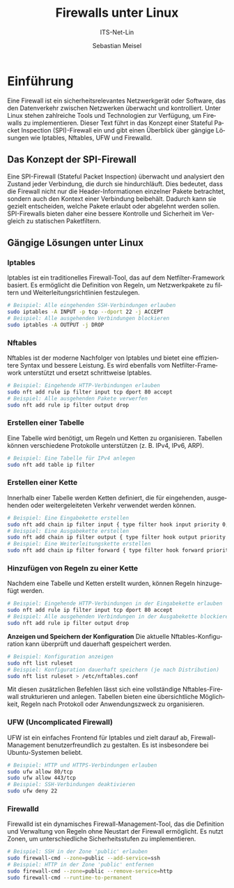 :LaTeX_PROPERTIES:
#+LANGUAGE: de
#+OPTIONS: d:nil todo:nil pri:nil tags:nil
#+OPTIONS: H:4
#+LaTeX_CLASS: orgstandard
#+LaTeX_CMD: xelatex
#+LATEX_HEADER: \usepackage{listings}
:END:


:REVEAL_PROPERTIES:
#+REVEAL_ROOT: https://cdn.jsdelivr.net/npm/reveal.js
#+REVEAL_REVEAL_JS_VERSION: 4
#+REVEAL_THEME: league
#+REVEAL_EXTRA_CSS: ./mystyle.css
#+REVEAL_HLEVEL: 2
#+OPTIONS: timestamp:nil toc:nil num:nil
:END:

#+TITLE: Firewalls unter Linux
#+SUBTITLE: ITS-Net-Lin
#+AUTHOR: Sebastian Meisel

* Einführung

Eine Firewall ist ein sicherheitsrelevantes Netzwerkgerät oder Software, das den Datenverkehr zwischen Netzwerken überwacht und kontrolliert. Unter Linux stehen zahlreiche Tools und Technologien zur Verfügung, um Firewalls zu implementieren. Dieser Text führt in das Konzept einer Stateful Packet Inspection (SPI)-Firewall ein und gibt einen Überblick über gängige Lösungen wie Iptables, Nftables, UFW und Firewalld.

** Das Konzept der SPI-Firewall

Eine SPI-Firewall (Stateful Packet Inspection) überwacht und analysiert den Zustand jeder Verbindung, die durch sie hindurchläuft. Dies bedeutet, dass die Firewall nicht nur die Header-Informationen einzelner Pakete betrachtet, sondern auch den Kontext einer Verbindung beibehält. Dadurch kann sie gezielt entscheiden, welche Pakete erlaubt oder abgelehnt werden sollen. SPI-Firewalls bieten daher eine bessere Kontrolle und Sicherheit im Vergleich zu statischen Paketfiltern.

** Gängige Lösungen unter Linux

*** Iptables
   Iptables ist ein traditionelles Firewall-Tool, das auf dem Netfilter-Framework basiert. Es ermöglicht die Definition von Regeln, um Netzwerkpakete zu filtern und Weiterleitungsrichtlinien festzulegen.

   #+BEGIN_SRC bash
   # Beispiel: Alle eingehenden SSH-Verbindungen erlauben
   sudo iptables -A INPUT -p tcp --dport 22 -j ACCEPT
   # Beispiel: Alle ausgehenden Verbindungen blockieren
   sudo iptables -A OUTPUT -j DROP
   #+END_SRC

*** Nftables
   Nftables ist der moderne Nachfolger von Iptables und bietet eine effizientere Syntax und bessere Leistung. Es wird ebenfalls vom Netfilter-Framework unterstützt und ersetzt schrittweise Iptables.

   #+BEGIN_SRC bash
   # Beispiel: Eingehende HTTP-Verbindungen erlauben
   sudo nft add rule ip filter input tcp dport 80 accept
   # Beispiel: Alle ausgehenden Pakete verwerfen
   sudo nft add rule ip filter output drop
   #+END_SRC


*** Erstellen einer Tabelle
   Eine Tabelle wird benötigt, um Regeln und Ketten zu organisieren. Tabellen können verschiedene Protokolle unterstützen (z. B. IPv4, IPv6, ARP).

   #+BEGIN_SRC bash
   # Beispiel: Eine Tabelle für IPv4 anlegen
   sudo nft add table ip filter
   #+END_SRC

*** Erstellen einer Kette
   Innerhalb einer Tabelle werden Ketten definiert, die für eingehenden, ausgehenden oder weitergeleiteten Verkehr verwendet werden können. 

   #+BEGIN_SRC bash
   # Beispiel: Eine Eingabekette erstellen
   sudo nft add chain ip filter input { type filter hook input priority 0; }
   # Beispiel: Eine Ausgabekette erstellen
   sudo nft add chain ip filter output { type filter hook output priority 0; }
   # Beispiel: Eine Weiterleitungskette erstellen
   sudo nft add chain ip filter forward { type filter hook forward priority 0; }
   #+END_SRC

*** Hinzufügen von Regeln zu einer Kette
   Nachdem eine Tabelle und Ketten erstellt wurden, können Regeln hinzugefügt werden.

   #+BEGIN_SRC bash
   # Beispiel: Eingehende HTTP-Verbindungen in der Eingabekette erlauben
   sudo nft add rule ip filter input tcp dport 80 accept
   # Beispiel: Alle ausgehenden Verbindungen in der Ausgabekette blockieren
   sudo nft add rule ip filter output drop
   #+END_SRC

*Anzeigen und Speichern der Konfiguration*
   Die aktuelle Nftables-Konfiguration kann überprüft und dauerhaft gespeichert werden.

   #+BEGIN_SRC bash
   # Beispiel: Konfiguration anzeigen
   sudo nft list ruleset
   # Beispiel: Konfiguration dauerhaft speichern (je nach Distribution)
   sudo nft list ruleset > /etc/nftables.conf
   #+END_SRC

Mit diesen zusätzlichen Befehlen lässt sich eine vollständige Nftables-Firewall strukturieren und anlegen. Tabellen bieten eine übersichtliche Möglichkeit, Regeln nach Protokoll oder Anwendungszweck zu organisieren.


*** UFW (Uncomplicated Firewall)
   UFW ist ein einfaches Frontend für Iptables und zielt darauf ab, Firewall-Management benutzerfreundlich zu gestalten. Es ist insbesondere bei Ubuntu-Systemen beliebt.

   #+BEGIN_SRC bash
   # Beispiel: HTTP und HTTPS-Verbindungen erlauben
   sudo ufw allow 80/tcp
   sudo ufw allow 443/tcp
   # Beispiel: SSH-Verbindungen deaktivieren
   sudo ufw deny 22
   #+END_SRC

*** *Firewalld*
   Firewalld ist ein dynamisches Firewall-Management-Tool, das die Definition und Verwaltung von Regeln ohne Neustart der Firewall ermöglicht. Es nutzt Zonen, um unterschiedliche Sicherheitsstufen zu implementieren.

   #+BEGIN_SRC bash
   # Beispiel: SSH in der Zone 'public' erlauben
   sudo firewall-cmd --zone=public --add-service=ssh
   # Beispiel: HTTP in der Zone 'public' entfernen
   sudo firewall-cmd --zone=public --remove-service=http
   sudo firewall-cmd --runtime-to-permanent
   #+END_SRC

